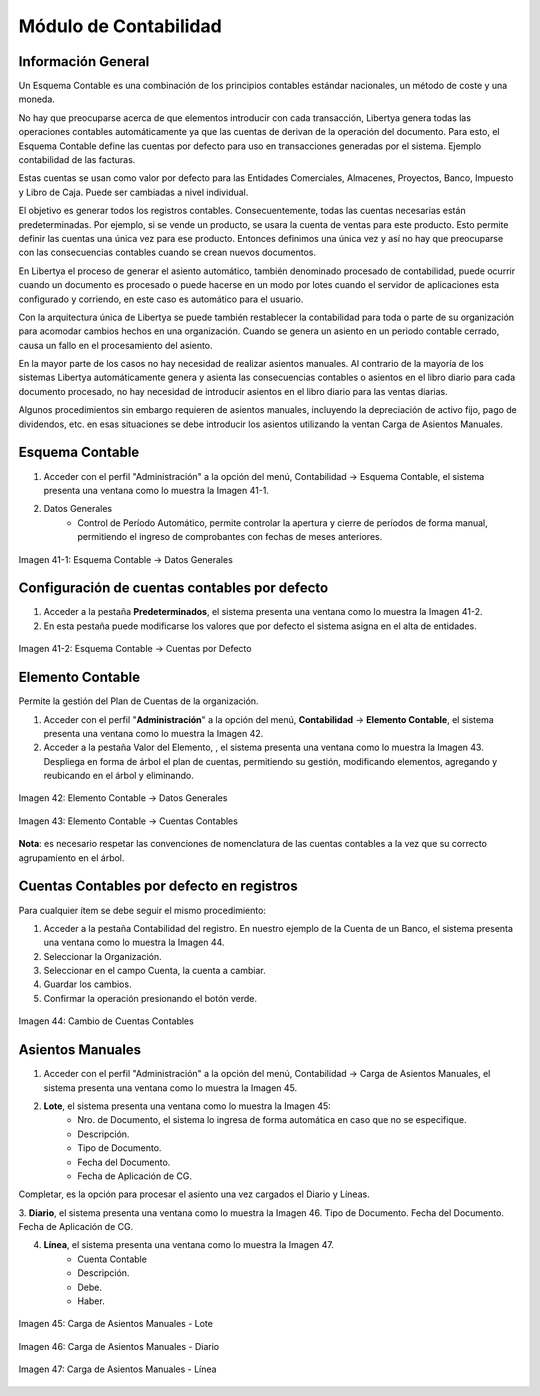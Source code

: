 **********************
Módulo de Contabilidad
**********************

Información General
-------------------

Un Esquema Contable es una combinación de los principios contables estándar nacionales, un método de coste y una moneda. 

No hay que preocuparse acerca de que elementos introducir con cada transacción,  Libertya genera todas las operaciones contables automáticamente ya que las cuentas de derivan de la operación del documento. Para esto, el Esquema Contable define las cuentas por defecto para uso en transacciones generadas por el sistema. Ejemplo contabilidad de las facturas. 

Estas cuentas se usan como valor por defecto para las Entidades Comerciales, Almacenes, Proyectos, Banco, Impuesto y Libro de Caja. Puede ser cambiadas a nivel individual. 

El objetivo es generar todos los registros contables. Consecuentemente, todas las 
cuentas necesarias están predeterminadas. Por ejemplo, si se vende un producto, se usara la cuenta de ventas para este producto. Esto permite definir las cuentas una única vez para ese producto. Entonces definimos una única vez y así no hay que preocuparse con las consecuencias contables cuando se crean nuevos documentos. 

En Libertya el proceso de generar el asiento automático, también denominado procesado de contabilidad, puede ocurrir cuando un documento es procesado o puede hacerse en un modo por lotes cuando el servidor de aplicaciones esta configurado y corriendo, en este caso es automático para el usuario.

Con la arquitectura única de Libertya se puede también restablecer la contabilidad para toda o parte de su organización para acomodar cambios hechos en una organización. Cuando se genera un asiento en un periodo contable cerrado, causa un fallo en el procesamiento del asiento. 

En la mayor parte de los casos no hay necesidad de realizar asientos manuales. Al contrario de la mayoría de los sistemas Libertya automáticamente genera y asienta las consecuencias contables o asientos en el libro diario para cada documento procesado, no hay necesidad de introducir asientos en el libro diario para las ventas diarias. 

Algunos procedimientos sin embargo requieren de asientos manuales, incluyendo la depreciación de activo fijo, pago de dividendos, etc. en esas situaciones se debe introducir los asientos utilizando la ventan Carga de Asientos Manuales.


Esquema Contable
----------------

1. Acceder con el perfil "Administración" a la opción del menú, Contabilidad →  Esquema Contable, el sistema presenta una ventana como lo muestra la Imagen 41-1.

2. Datos Generales
    - Control de Período Automático, permite controlar la apertura y cierre de períodos de forma manual, permitiendo el ingreso de comprobantes con fechas de meses anteriores.

.. figure:: _static/images/ly_contabilidad_40.png
    :alt: Contabilidad
    :align: center
    :figclass: align-center

    Imagen 41-1: Esquema Contable → Datos Generales


Configuración de cuentas contables por defecto
----------------------------------------------

1. Acceder a la pestaña **Predeterminados**, el sistema presenta una ventana como lo muestra la Imagen 41-2.
2. En esta pestaña puede modificarse los valores que por defecto el sistema asigna en el alta de entidades.

.. figure:: _static/images/ly_contabilidad_41.png
    :alt: Contabilidad
    :align: center
    :figclass: align-center

    Imagen 41-2: Esquema Contable → Cuentas por Defecto


Elemento Contable
-----------------

Permite la gestión del Plan de Cuentas de la organización.

1. Acceder con el perfil "**Administración**" a la opción del menú, **Contabilidad** → **Elemento Contable**, el sistema presenta una ventana como lo muestra la Imagen 42.
2. Acceder a la pestaña Valor del Elemento, , el sistema presenta una ventana como lo muestra la Imagen 43. Despliega en forma de árbol el plan de cuentas, permitiendo su gestión, modificando elementos, agregando y reubicando en el árbol y eliminando.

.. figure:: _static/images/ly_contabilidad_42.png
    :alt: Contabilidad
    :align: center
    :figclass: align-center

    Imagen 42: Elemento Contable → Datos Generales

.. figure:: _static/images/ly_contabilidad_43.png
    :alt: Contabilidad
    :align: center
    :figclass: align-center

    Imagen 43: Elemento Contable → Cuentas Contables

**Nota**: es necesario respetar las convenciones de nomenclatura de las cuentas contables a la vez que su correcto agrupamiento en el árbol.


Cuentas Contables por defecto en registros
------------------------------------------

Para cualquier ítem se debe seguir el mismo procedimiento:

1. Acceder a la pestaña Contabilidad del registro. En nuestro ejemplo de la Cuenta de un Banco, el sistema presenta una ventana como lo muestra la Imagen 44.
2. Seleccionar la Organización.
3. Seleccionar en el campo Cuenta, la cuenta a cambiar.
4. Guardar los cambios.
5. Confirmar la operación presionando el botón verde.

.. figure:: _static/images/ly_contabilidad_44.png
    :alt: Contabilidad
    :align: center
    :figclass: align-center

    Imagen 44: Cambio de Cuentas Contables


Asientos Manuales
-----------------

1. Acceder con el perfil "Administración" a la opción del menú, Contabilidad → Carga de Asientos Manuales, el sistema presenta una ventana como lo muestra la Imagen 45.
2. **Lote**,  el sistema presenta una ventana como lo muestra la Imagen 45:
    - Nro. de Documento, el sistema lo ingresa de forma automática en caso que no se especifique.
    - Descripción.
    - Tipo de Documento.
    - Fecha del Documento.
    - Fecha de Aplicación de CG.

Completar, es la opción para procesar el asiento una vez cargados el Diario y Líneas.

3. **Diario**,  el sistema presenta una ventana como lo muestra la Imagen 46.
Tipo de Documento.
Fecha del Documento.
Fecha de Aplicación de CG.

4. **Línea**,  el sistema presenta una ventana como lo muestra la Imagen 47.
    - Cuenta Contable
    - Descripción.
    - Debe.
    - Haber.

.. figure:: _static/images/ly_contabilidad_45.png
    :alt: Contabilidad
    :align: center
    :figclass: align-center

    Imagen 45: Carga de Asientos Manuales - Lote


.. figure:: _static/images/ly_contabilidad_46.png
    :alt: Contabilidad
    :align: center
    :figclass: align-center

    Imagen 46: Carga de Asientos Manuales - Diario


.. figure:: _static/images/ly_contabilidad_47.png
    :alt: Contabilidad
    :align: center
    :figclass: align-center

    Imagen 47: Carga de Asientos Manuales - Línea

